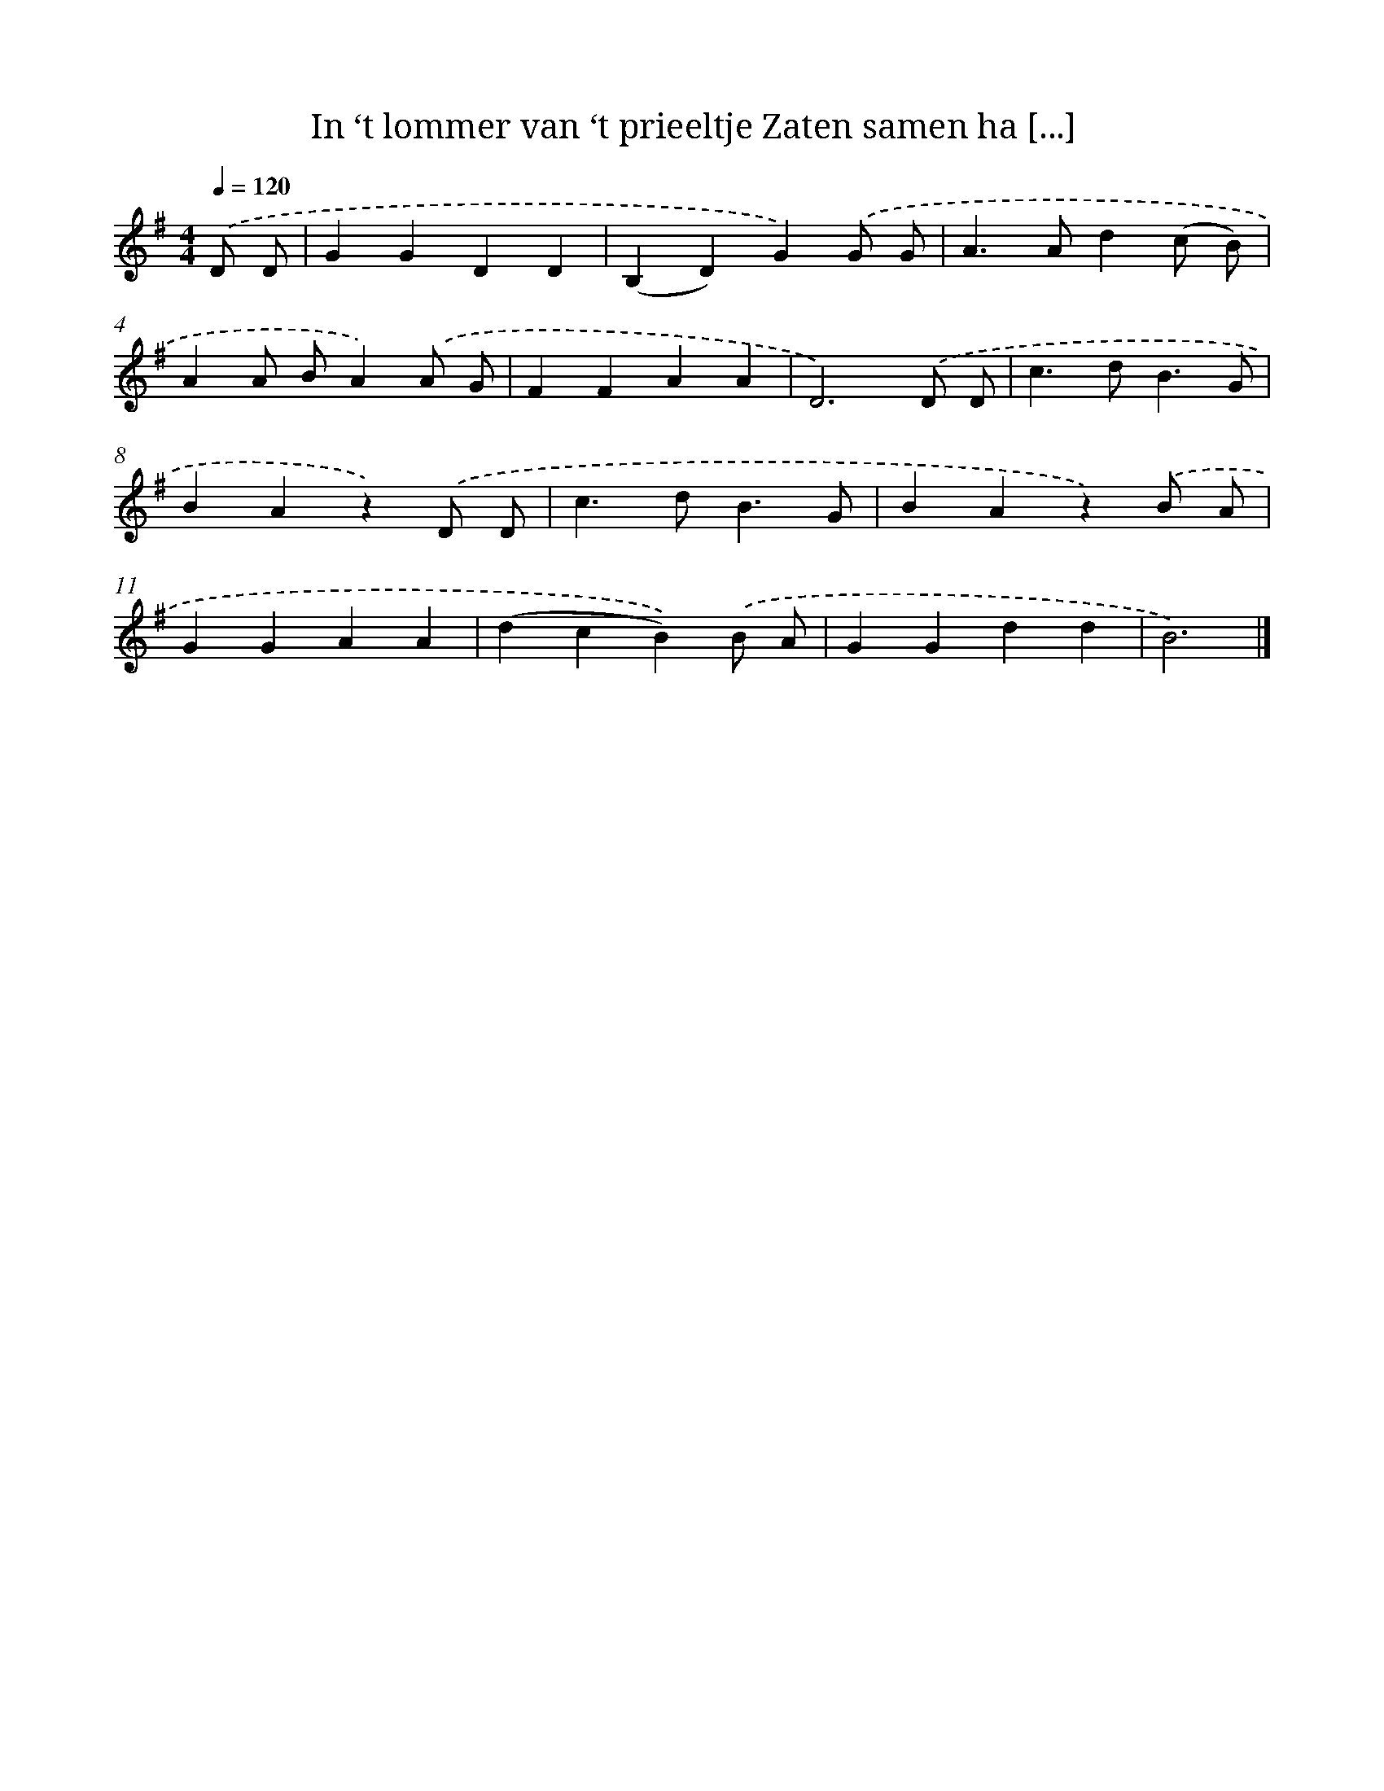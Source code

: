X: 10653
T: In ‘t lommer van ‘t prieeltje Zaten samen ha [...]
%%abc-version 2.0
%%abcx-abcm2ps-target-version 5.9.1 (29 Sep 2008)
%%abc-creator hum2abc beta
%%abcx-conversion-date 2018/11/01 14:37:07
%%humdrum-veritas 4062508823
%%humdrum-veritas-data 515810667
%%continueall 1
%%barnumbers 0
L: 1/4
M: 4/4
Q: 1/4=120
K: G clef=treble
.('D/ D/ [I:setbarnb 1]|
GGDD |
(B,D)G).('G/ G/ |
A>Ad(c/ B/) |
AA/ B/A).('A/ G/ |
FFAA |
D3).('D/ D/ |
c>dB3/G/ |
BAz).('D/ D/ |
c>dB3/G/ |
BAz).('B/ A/ |
GGAA |
(dcB)).('B/ A/ |
GGdd |
B3) |]
